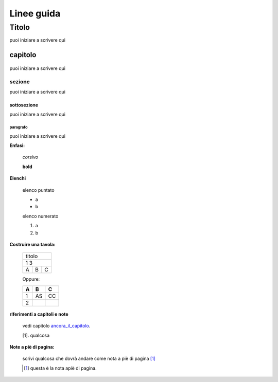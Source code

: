 **************
Linee guida
**************

Titolo
******
puoi iniziare a scrivere qui




capitolo
========
    .. _ancora_il_capitolo:

puoi iniziare a scrivere qui

sezione
-------
puoi iniziare a scrivere qui

sottosezione
++++++++++++
puoi iniziare a scrivere qui

paragrafo
^^^^^^^^^
puoi iniziare a scrivere qui

**Enfasi:**

    *corsivo*

    **bold**

**Elenchi**

    elenco puntato

    * a
    * b

    elenco numerato

    #. a
    #. b

**Costruire una tavola:**

    .. _table:

    +-----+-------+------+
    |titolo              |
    +-----+-------+------+
    |1             3     |
    +-----+-------+------+
    |A    |   B   |  C   |
    +-----+-------+------+

    Oppure:

    ===     ===     ===
    A       B       C
    ===     ===     ===
    1       AS      CC
    2
    ===     ===     ===


**riferimenti a capitoli e note**

    vedi capitolo ancora_il_capitolo_.


    [1]. qualcosa

**Note a piè di pagina:**

    scrivi qualcosa che dovrà andare come nota a piè di pagina [#]_

    .. [#] questa è la nota apiè di pagina.

